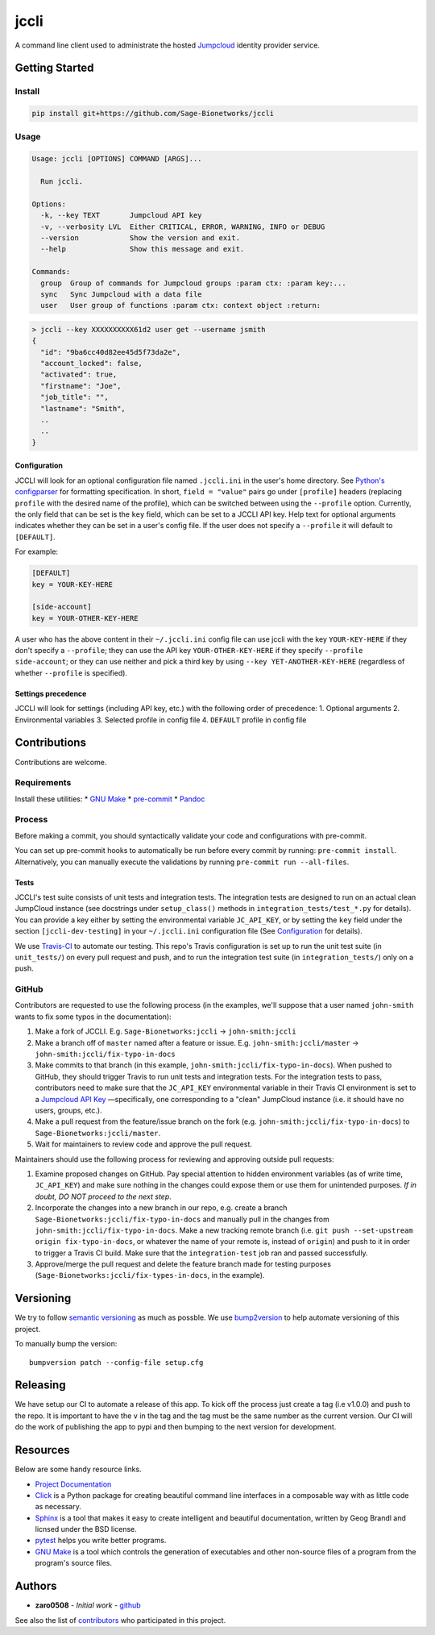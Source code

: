 jccli
=====

A command line client used to administrate the hosted
`Jumpcloud <https://jumpcloud.com/>`__ identity provider service.

Getting Started
---------------

Install
~~~~~~~

.. code:: bash

    pip install git+https://github.com/Sage-Bionetworks/jccli

Usage
~~~~~

.. code:: bash

    Usage: jccli [OPTIONS] COMMAND [ARGS]...

      Run jccli.

    Options:
      -k, --key TEXT       Jumpcloud API key
      -v, --verbosity LVL  Either CRITICAL, ERROR, WARNING, INFO or DEBUG
      --version            Show the version and exit.
      --help               Show this message and exit.

    Commands:
      group  Group of commands for Jumpcloud groups :param ctx: :param key:...
      sync   Sync Jumpcloud with a data file
      user   User group of functions :param ctx: context object :return:

.. code:: bash

    > jccli --key XXXXXXXXXX61d2 user get --username jsmith
    {
      "id": "9ba6cc40d82ee45d5f73da2e",
      "account_locked": false,
      "activated": true,
      "firstname": "Joe",
      "job_title": "",
      "lastname": "Smith",
      ..
      ..
    }

Configuration
^^^^^^^^^^^^^

JCCLI will look for an optional configuration file named ``.jccli.ini``
in the user's home directory. See `Python's
configparser <https://docs.python.org/3/library/configparser.html>`__
for formatting specification. In short, ``field = "value"`` pairs go
under ``[profile]`` headers (replacing ``profile`` with the desired name
of the profile), which can be switched between using the ``--profile``
option. Currently, the only field that can be set is the ``key`` field,
which can be set to a JCCLI API key. Help text for optional arguments
indicates whether they can be set in a user's config file. If the user
does not specify a ``--profile`` it will default to ``[DEFAULT]``.

For example:

.. code:: ini

    [DEFAULT]
    key = YOUR-KEY-HERE

    [side-account]
    key = YOUR-OTHER-KEY-HERE

A user who has the above content in their ``~/.jccli.ini`` config file
can use jccli with the key ``YOUR-KEY-HERE`` if they don't specify a
``--profile``; they can use the API key ``YOUR-OTHER-KEY-HERE`` if they
specify ``--profile side-account``; or they can use neither and pick a
third key by using ``--key YET-ANOTHER-KEY-HERE`` (regardless of whether
``--profile`` is specified).

Settings precedence
^^^^^^^^^^^^^^^^^^^

JCCLI will look for settings (including API key, etc.) with the
following order of precedence: 1. Optional arguments 2. Environmental
variables 3. Selected profile in config file 4. ``DEFAULT`` profile in
config file

Contributions
-------------

Contributions are welcome.

Requirements
~~~~~~~~~~~~

Install these utilities: \* `GNU
Make <https://www.gnu.org/software/make/>`__ \*
`pre-commit <https://pre-commit.com/#install>`__ \*
`Pandoc <https://pandoc.org/>`__

Process
~~~~~~~

Before making a commit, you should syntactically validate your code and
configurations with pre-commit.

You can set up pre-commit hooks to automatically be run before every
commit by running: ``pre-commit install``. Alternatively, you can
manually execute the validations by running
``pre-commit run --all-files``.

Tests
^^^^^

JCCLI's test suite consists of unit tests and integration tests. The
integration tests are designed to run on an actual clean JumpCloud
instance (see docstrings under ``setup_class()`` methods in
``integration_tests/test_*.py`` for details). You can provide a key
either by setting the environmental variable ``JC_API_KEY``, or by
setting the ``key`` field under the section ``[jccli-dev-testing]`` in
your ``~/.jccli.ini`` configuration file (See
`Configuration <#Configuration>`__ for details).

We use `Travis-CI <https://travis-ci.org/>`__ to automate our testing.
This repo's Travis configuration is set up to run the unit test suite
(in ``unit_tests/``) on every pull request and push, and to run the
integration test suite (in ``integration_tests/``) only on a push.

GitHub
~~~~~~

Contributors are requested to use the following process (in the
examples, we'll suppose that a user named ``john-smith`` wants to fix
some typos in the documentation):

1. Make a fork of JCCLI. E.g. ``Sage-Bionetworks:jccli`` →
   ``john-smith:jccli``
2. Make a branch off of ``master`` named after a feature or issue. E.g.
   ``john-smith:jccli/master`` → ``john-smith:jccli/fix-typo-in-docs``
3. Make commits to that branch (in this example,
   ``john-smith:jccli/fix-typo-in-docs``). When pushed to GitHub, they
   should trigger Travis to run unit tests and integration tests. For
   the integration tests to pass, contributors need to make sure that
   the ``JC_API_KEY`` environmental variable in their Travis CI
   environment is set to a `Jumpcloud API
   Key <https://jumpcloud.com/demo>`__ —specifically, one corresponding
   to a "clean" JumpCloud instance (i.e. it should have no users,
   groups, etc.).
4. Make a pull request from the feature/issue branch on the fork (e.g.
   ``john-smith:jccli/fix-typo-in-docs``) to
   ``Sage-Bionetworks:jccli/master``.
5. Wait for maintainers to review code and approve the pull request.

Maintainers should use the following process for reviewing and approving
outside pull requests:

1. Examine proposed changes on GitHub. Pay special attention to hidden
   environment variables (as of write time, ``JC_API_KEY``) and make
   sure nothing in the changes could expose them or use them for
   unintended purposes. *If in doubt, DO NOT proceed to the next step*.
2. Incorporate the changes into a new branch in our repo, e.g. create a
   branch ``Sage-Bionetworks:jccli/fix-typo-in-docs`` and manually pull
   in the changes from ``john-smith:jccli/fix-typo-in-docs``. Make a new
   tracking remote branch (i.e.
   ``git push --set-upstream origin fix-typo-in-docs``, or whatever the
   name of your remote is, instead of ``origin``) and push to it in
   order to trigger a Travis CI build. Make sure that the
   ``integration-test`` job ran and passed successfully.
3. Approve/merge the pull request and delete the feature branch made for
   testing purposes (``Sage-Bionetworks:jccli/fix-types-in-docs``, in
   the example).

Versioning
----------

We try to follow `semantic versioning <https://semver.org/>`__ as much
as possble. We use
`bump2version <https://pypi.org/project/bump2version/>`__ to help
automate versioning of this project.

To manually bump the version:

::

    bumpversion patch --config-file setup.cfg

Releasing
---------

We have setup our CI to automate a release of this app. To kick off the
process just create a tag (i.e v1.0.0) and push to the repo. It is
important to have the ``v`` in the tag and the tag must be the same
number as the current version. Our CI will do the work of publishing the
app to pypi and then bumping to the next version for development.

Resources
---------

Below are some handy resource links.

-  `Project Documentation <http://jccli.readthedocs.io/>`__
-  `Click <http://click.pocoo.org/5/>`__ is a Python package for
   creating beautiful command line interfaces in a composable way with
   as little code as necessary.
-  `Sphinx <http://www.sphinx-doc.org/en/master/>`__ is a tool that
   makes it easy to create intelligent and beautiful documentation,
   written by Geog Brandl and licnsed under the BSD license.
-  `pytest <https://docs.pytest.org/en/latest/>`__ helps you write
   better programs.
-  `GNU Make <https://www.gnu.org/software/make/>`__ is a tool which
   controls the generation of executables and other non-source files of
   a program from the program's source files.

Authors
-------

-  **zaro0508** - *Initial work* -
   `github <https://github.com/zaro0508>`__

See also the list of
`contributors <https://github.com/zaro0508/jccli/contributors>`__ who
participated in this project.
